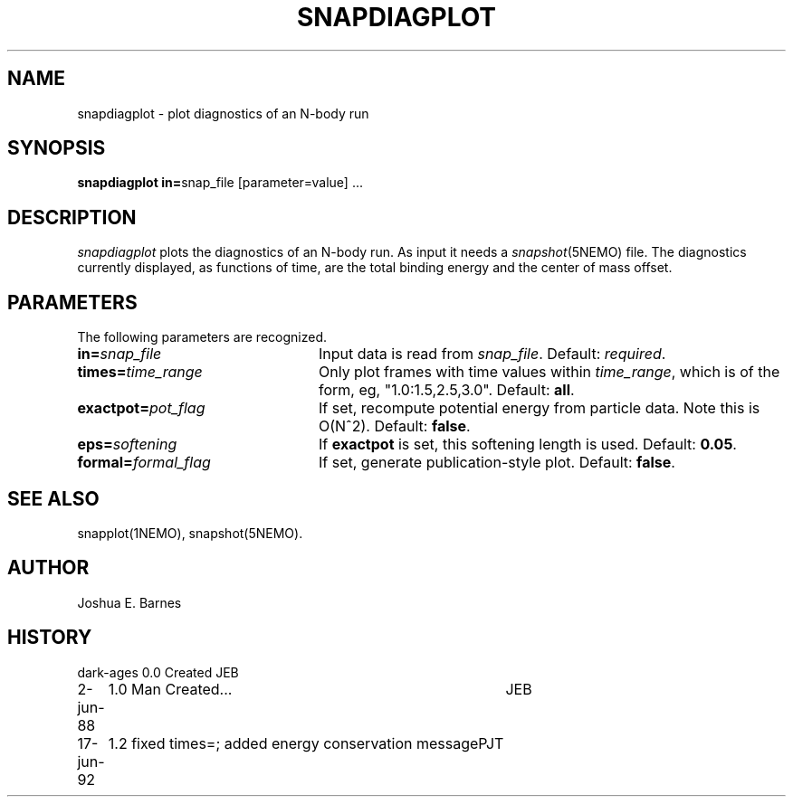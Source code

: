 .TH SNAPDIAGPLOT 1NEMO "17 June 1992"
.SH NAME
snapdiagplot \- plot diagnostics of an N-body run
.SH SYNOPSIS
\fBsnapdiagplot in=\fPsnap_file [parameter=value] .\|.\|.
.SH DESCRIPTION
\fIsnapdiagplot\fP plots the diagnostics of an N-body run. As input it
needs a \fIsnapshot\fP(5NEMO) file.  The diagnostics currently
displayed, as functions of time, are the total binding energy and the
center of mass offset.
.SH PARAMETERS
The following parameters are recognized.
.TP 24
\fBin=\fP\fIsnap_file\fP
Input data is read from \fIsnap_file\fP.  Default: \fIrequired\fP.
.TP
\fBtimes=\fItime_range\fP
Only plot frames with time values within \fItime_range\fP,
which is of the form, eg, "1.0:1.5,2.5,3.0".  Default: \fBall\fP.
.TP
\fBexactpot=\fP\fIpot_flag\fP
If set, recompute potential energy from particle data.
Note this is O(N^2).  Default: \fBfalse\fP.
.TP
\fBeps=\fIsoftening\fP
If \fBexactpot\fP is set, this softening length is used.
Default: \fB0.05\fP.
.TP
\fBformal=\fP\fIformal_flag\fP
If set, generate publication-style plot.  Default: \fBfalse\fP.
.SH SEE ALSO
snapplot(1NEMO), snapshot(5NEMO).
.SH AUTHOR
Joshua E. Barnes
.SH HISTORY
.nf
.ta +1i +4i
dark-ages	0.0 Created	JEB
2-jun-88	1.0 Man Created...   	JEB
17-jun-92	1.2 fixed times=; added energy conservation message	PJT
.fi
